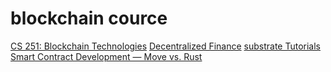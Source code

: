 * blockchain cource
:PROPERTIES:
:CUSTOM_ID: blockchain-cource
:END:
[[https://cs251.stanford.edu/syllabus.html][CS 251: Blockchain Technologies]]
[[https://defi-learning.org/][Decentralized Finance]]
[[https://docs.substrate.io/tutorials/][substrate Tutorials]]
[[https://medium.com/@kklas/smart-contract-development-move-vs-rust-4d8f84754a8f][Smart Contract Development --- Move vs. Rust]]
